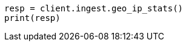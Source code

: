 // This file is autogenerated, DO NOT EDIT
// ingest/apis/geoip-stats.asciidoc:11

[source, python]
----
resp = client.ingest.geo_ip_stats()
print(resp)
----
